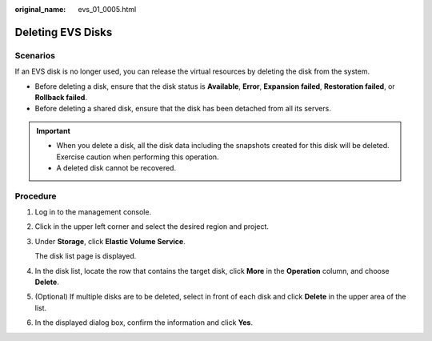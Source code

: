 :original_name: evs_01_0005.html

.. _evs_01_0005:

Deleting EVS Disks
==================

Scenarios
---------

If an EVS disk is no longer used, you can release the virtual resources by deleting the disk from the system.

-  Before deleting a disk, ensure that the disk status is **Available**, **Error**, **Expansion failed**, **Restoration failed**, or **Rollback failed**.
-  Before deleting a shared disk, ensure that the disk has been detached from all its servers.

.. important::

   -  When you delete a disk, all the disk data including the snapshots created for this disk will be deleted. Exercise caution when performing this operation.
   -  A deleted disk cannot be recovered.

Procedure
---------

#. Log in to the management console.

#. Click |image1| in the upper left corner and select the desired region and project.

#. Under **Storage**, click **Elastic Volume Service**.

   The disk list page is displayed.

#. In the disk list, locate the row that contains the target disk, click **More** in the **Operation** column, and choose **Delete**.

#. (Optional) If multiple disks are to be deleted, select |image2| in front of each disk and click **Delete** in the upper area of the list.

#. In the displayed dialog box, confirm the information and click **Yes**.

.. |image1| image:: /_static/images/en-us_image_0237893718.png
.. |image2| image:: /_static/images/en-us_image_0238263087.png
